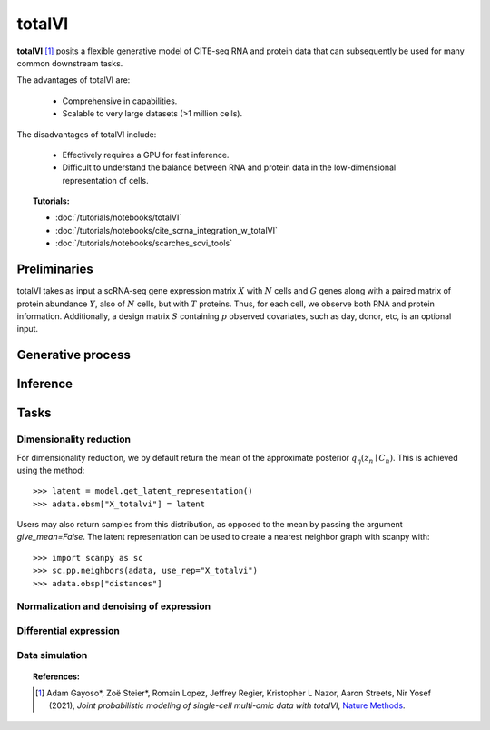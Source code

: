 ===========
totalVI
===========

**totalVI** [#ref1]_ posits a flexible generative model of CITE-seq RNA and protein data that can subsequently
be used for many common downstream tasks.

The advantages of totalVI are:

    + Comprehensive in capabilities.

    + Scalable to very large datasets (>1 million cells).

The disadvantages of totalVI include:

    + Effectively requires a GPU for fast inference.

    + Difficult to understand the balance between RNA and protein data in the low-dimensional representation of cells.

.. topic:: Tutorials:

 - :doc:`/tutorials/notebooks/totalVI`
 - :doc:`/tutorials/notebooks/cite_scrna_integration_w_totalVI`
 - :doc:`/tutorials/notebooks/scarches_scvi_tools`


Preliminaries
==============
totalVI takes as input a scRNA-seq gene expression matrix :math:`X` with :math:`N` cells and :math:`G` genes
along with a paired matrix of protein abundance :math:`Y`, also of :math:`N` cells, but with :math:`T` proteins.
Thus, for each cell, we observe both RNA and protein information.
Additionally, a design matrix :math:`S` containing :math:`p` observed covariates, such as day, donor, etc, is an optional input.



Generative process
========================

.. figure:: figures/totalvi_graphical_model.svg
   :class: img-fluid
   :align: center
   :alt: totalVI graphical model




Inference
========================


Tasks
=====

Dimensionality reduction
-------------------------
For dimensionality reduction, we by default return the mean of the approximate posterior :math:`q_\eta(z_n \mid C_n)`.
This is achieved using the method::

    >>> latent = model.get_latent_representation()
    >>> adata.obsm["X_totalvi"] = latent

Users may also return samples from this distribution, as opposed to the mean by passing the argument `give_mean=False`.
The latent representation can be used to create a nearest neighbor graph with scanpy with::

    >>> import scanpy as sc
    >>> sc.pp.neighbors(adata, use_rep="X_totalvi")
    >>> adata.obsp["distances"]


Normalization and denoising of expression
------------------------------------------

Differential expression
-----------------------

Data simulation
---------------



.. topic:: References:

   .. [#ref1] Adam Gayoso*, Zoë Steier*, Romain Lopez, Jeffrey Regier, Kristopher L Nazor, Aaron Streets, Nir Yosef (2021),
        *Joint probabilistic modeling of single-cell multi-omic data with totalVI*,
        `Nature Methods <https://www.nature.com/articles/s41592-020-01050-x>`__.

